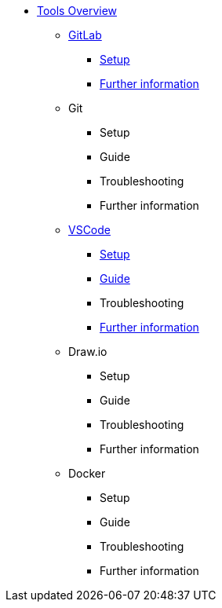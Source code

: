* xref:overview.adoc[Tools Overview]
** xref:gitlab.adoc[GitLab]
*** xref:gitlab/gitlab-setup.adoc[Setup]
// *** Guide
// *** Troubleshooting
*** xref:gitlab/gitlab-further-information.adoc[Further information]
** Git
*** Setup
*** Guide
*** Troubleshooting
*** Further information
** xref:vscode.adoc[VSCode]
*** xref:vscode/vscode-setup.adoc[Setup]
*** xref:vscode/vscode-guide.adoc[Guide]
*** Troubleshooting
*** xref:vscode/vscode-further-information.adoc[Further information]
** Draw.io
*** Setup
*** Guide
*** Troubleshooting
*** Further information
** Docker
*** Setup
*** Guide
*** Troubleshooting
*** Further information
